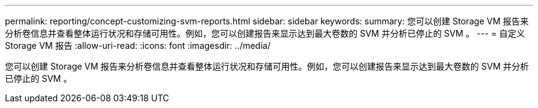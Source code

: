 ---
permalink: reporting/concept-customizing-svm-reports.html 
sidebar: sidebar 
keywords:  
summary: 您可以创建 Storage VM 报告来分析卷信息并查看整体运行状况和存储可用性。例如，您可以创建报告来显示达到最大卷数的 SVM 并分析已停止的 SVM 。 
---
= 自定义 Storage VM 报告
:allow-uri-read: 
:icons: font
:imagesdir: ../media/


[role="lead"]
您可以创建 Storage VM 报告来分析卷信息并查看整体运行状况和存储可用性。例如，您可以创建报告来显示达到最大卷数的 SVM 并分析已停止的 SVM 。
